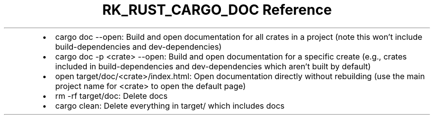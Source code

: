 .\" Automatically generated by Pandoc 3.6.3
.\"
.TH "RK_RUST_CARGO_DOC Reference" "" "" ""
.IP \[bu] 2
\f[CR]cargo doc \-\-open\f[R]: Build and open documentation for all
crates in a project (note this won\[cq]t include
\f[CR]build\-dependencies\f[R] and \f[CR]dev\-dependencies\f[R])
.IP \[bu] 2
\f[CR]cargo doc \-p <crate> \-\-open\f[R]: Build and open documentation
for a specific create (e.g., crates included in
\f[CR]build\-dependencies\f[R] and \f[CR]dev\-dependencies\f[R] which
aren\[cq]t built by default)
.IP \[bu] 2
\f[CR]open target/doc/<crate>/index.html\f[R]: Open documentation
directly without rebuilding (use the main project name for
\f[CR]<crate>\f[R] to open the default page)
.IP \[bu] 2
\f[CR]rm \-rf target/doc\f[R]: Delete docs
.IP \[bu] 2
\f[CR]cargo clean\f[R]: Delete everything in \f[CR]target/\f[R] which
includes docs
